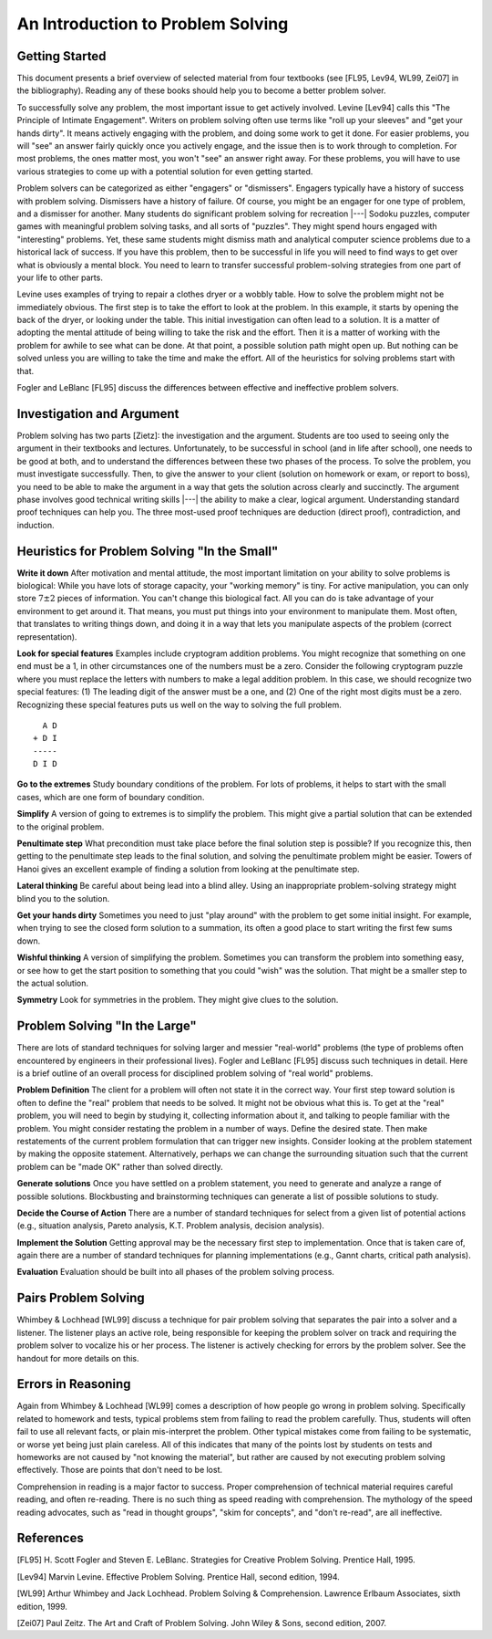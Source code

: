 .. This file is part of the OpenDSA eTextbook project. See
.. http://algoviz.org/OpenDSA for more details.
.. Copyright (c) 2012-2016 by the OpenDSA Project Contributors, and
.. distributed under an MIT open source license.

.. avmetadata::
   :author: Cliff Shaffer
   :requires:
   :satisfies: DSA Introduction
   :topic: Introduction

An Introduction to Problem Solving
==================================

Getting Started
---------------

This document presents a brief overview of selected material from four
textbooks (see [FL95, Lev94, WL99, Zei07] in the bibliography).
Reading any of these books should help you to become a better 
problem solver.

To successfully solve any problem, the most important issue to get
actively involved.
Levine [Lev94] calls this "The Principle of Intimate Engagement".
Writers on problem solving often use terms like "roll up your sleeves"
and "get your hands dirty".
It means actively engaging with the problem, and doing some work to
get it done.
For easier problems, you will "see" an answer fairly quickly 
once you actively engage, and the issue then is to work through to
completion.
For most problems, the ones matter most, you won't "see" an answer
right away.
For these problems, you will have to use various strategies to come up
with a potential solution for even getting started.

Problem solvers can be categorized as either "engagers" or
"dismissers".
Engagers typically have a history of success with problem solving.
Dismissers have a history of failure.
Of course, you might be an engager for one type of problem,
and a dismisser for another.
Many students do significant problem solving for recreation |---|
Sodoku puzzles, computer games with meaningful problem solving tasks,
and all sorts of "puzzles".
They might spend hours engaged with "interesting" problems. 
Yet, these same students might dismiss math and analytical computer
science problems due to a historical lack of success.
If you have this problem, then to be successful in life you will
need to find ways to get over what is obviously a mental block.
You need to learn to transfer successful problem-solving strategies
from one part of your life to other parts.

Levine uses examples of trying to repair a clothes dryer or a wobbly
table.
How to solve the problem might not be immediately obvious.
The first step is to take the effort to look at the problem.
In this example, it starts by opening the back of the dryer, or
looking under the table.
This initial investigation can often lead to a solution.
It is a matter of adopting the mental attitude of being willing to
take the risk and the effort.
Then it is a matter of working with the problem for awhile to see what
can be done. At that point, a possible solution path might open
up.
But nothing can be solved unless you are willing to take the time and
make the effort.
All of the heuristics for solving problems start with that.

Fogler and LeBlanc [FL95] discuss the differences between effective and
ineffective problem solvers.

.. quote::
   The most important factors that distinguish between ineffective and
   effective problem solvers are the attitudes with which they
   approach the problem, their aggressiveness in the problem-solving
   process, their concern for accuracy, and the solution procedures
   they use.
   For example, effective problem solvers believe that problems can be
   solved through the use of heuristics and careful persistent
   analysis, while ineffective problem solvers think, "You either know
   it or you don't".

   Effective problem solvers become very active in the problem-solving
   process:
   They draw figures, make sketches, and ask questions of themselves
   and others.
   Ineffective problem solvers don't seem to understand the level of
   personal effort needed to solve the problem. 
   Effective problem solvers take great care to understand all the
   facts and relationships accurately.
   Ineffective problem solvers make judgments without checking for
   accuracy...
   By approaching a situation using the characteristic attitudes and
   actions of an effective problem solver, you will be well on your
   way to finding the real problem and generating an outstanding
   solution.


Investigation and Argument
--------------------------

Problem solving has two parts [Zietz]: the investigation and the
argument.
Students are too used to seeing only the argument in their textbooks
and lectures.
Unfortunately, to be successful in school (and in life after school),
one needs to be good at both, and to understand the differences
between these two phases of the process.
To solve the problem, you must investigate successfully. 
Then, to give the answer to your client (solution on homework or exam,
or report to boss), you need to be able to make the argument in a way
that gets the solution across clearly and succinctly.
The argument phase involves good technical writing skills |---| the
ability to make a clear, logical argument.
Understanding standard proof techniques can help you.
The three most-used proof techniques are deduction (direct proof),
contradiction, and induction.


Heuristics for Problem Solving "In the Small"
---------------------------------------------

**Write it down**
After motivation and mental attitude, the most important limitation on
your ability to solve problems is biological:
While you have lots of storage capacity, your "working memory" is
tiny.
For active manipulation, you can only store :math:`7\pm 2`
pieces of information.
You can't change this biological fact.
All you can do is take advantage of your environment to get around it.
That means, you must put things into your environment to manipulate
them.
Most often, that translates to writing things down, and doing it in a
way that lets you manipulate aspects of the problem (correct
representation).

**Look for special features**
Examples include cryptogram addition problems.
You might recognize that something on one end must be a 1,
in other circumstances one of the numbers must be a zero.
Consider the following cryptogram puzzle where you must replace the
letters with numbers to make a legal addition problem.
In this case, we should recognize two special features:
(1) The leading digit of the answer must be a one, and
(2) One of the right most digits must be a zero.
Recognizing these special features puts us well on the way to solving
the full problem.

::

     A D
   + D I
   -----
   D I D

**Go to the extremes**
Study boundary conditions of the problem.
For lots of problems, it helps to start with the small cases, which
are one form of boundary condition.

**Simplify**
A version of going to extremes is to simplify the problem.
This might give a partial solution that can be extended to the
original problem.

**Penultimate step**
What precondition must take place before the final solution step is
possible?
If you recognize this, then getting to the penultimate step leads to
the final solution, and solving the penultimate problem might be
easier.
Towers of Hanoi gives an excellent example of finding a
solution from looking at the penultimate step.

**Lateral thinking**
Be careful about being lead into a blind alley.
Using an inappropriate problem-solving strategy might blind you to the
solution.

**Get your hands dirty**
Sometimes you need to just "play around" with the problem to get some
initial insight.
For example, when trying to see the closed form solution to a
summation, its often a good place to start writing the first few sums
down.

**Wishful thinking**
A version of simplifying the problem.
Sometimes you can transform the problem into something easy, or see
how to get the start position to something that you could "wish" was
the solution.
That might be a smaller step to the actual solution. 

**Symmetry**
Look for symmetries in the problem.
They might give clues to the solution.


Problem Solving "In the Large"
------------------------------

There are lots of standard techniques for solving larger and messier
"real-world" problems (the type of problems often encountered by
engineers in their professional lives).
Fogler and LeBlanc [FL95] discuss such techniques in detail.
Here is a brief outline of an overall process for disciplined problem
solving of "real world" problems.

**Problem Definition**
The client for a problem will often not state it in the correct
way.
Your first step toward solution is often to define the "real" problem
that needs to be solved.
It might not be obvious what this is.
To get at the "real" problem, you will need to begin by studying it,
collecting information about it, and talking to people familiar with
the problem.
You might consider restating the problem in a number of ways.
Define the desired state.
Then make restatements of the current problem formulation that can
trigger new insights.
Consider looking at the problem statement by making the opposite
statement.
Alternatively, perhaps we can change the surrounding situation such
that the current problem can be "made OK" rather than solved
directly.

**Generate solutions**
Once you have settled on a problem statement, you need to generate and
analyze a range of possible solutions.
Blockbusting and brainstorming techniques can generate a
list of possible solutions to study.

**Decide the Course of Action**
There are a number of standard techniques for select from a given
list of potential actions
(e.g., situation analysis, Pareto analysis, K.T. Problem analysis,
decision analysis).

**Implement the Solution**
Getting approval may be the necessary first step to implementation.
Once that is taken care of, again there are a number of standard
techniques for planning implementations
(e.g., Gannt charts, critical path analysis).

**Evaluation**
Evaluation should be built into all phases of the problem solving
process.


Pairs Problem Solving
---------------------

Whimbey & Lochhead [WL99] discuss a technique for pair problem solving
that separates the pair into a solver and a listener.
The listener plays an active role, being responsible for keeping the
problem solver on track and requiring the problem solver to vocalize
his or her process.
The listener is actively checking for errors by the problem solver.
See the handout for more details on this.


Errors in Reasoning
-------------------

Again from Whimbey & Lochhead [WL99] comes a description of how people
go wrong in problem solving.
Specifically related to homework and tests, typical problems stem from
failing to read the problem carefully.
Thus, students will often fail to use all relevant facts, or plain
mis-interpret the problem.
Other typical mistakes come from failing to be systematic, or worse
yet being just plain careless.
All of this indicates that many of the points lost by students on
tests and homeworks are not caused by "not knowing the material", but
rather are caused by not executing problem solving effectively.
Those are points that don't need to be lost.

Comprehension in reading is a major factor to success.
Proper comprehension of technical material requires careful reading,
and often re-reading.
There is no such thing as speed reading with comprehension.
The mythology of the speed reading advocates,
such as "read in thought groups", "skim for concepts", and "don't
re-read", are all ineffective.

References
----------

[FL95] H. Scott Fogler and Steven E. LeBlanc.
Strategies for Creative Problem Solving.
Prentice Hall, 1995.

[Lev94] Marvin Levine.
Effective Problem Solving.
Prentice Hall, second edition, 1994.

[WL99] Arthur Whimbey and Jack Lochhead.
Problem Solving & Comprehension.
Lawrence Erlbaum Associates, sixth edition, 1999.

[Zei07] Paul Zeitz.
The Art and Craft of Problem Solving.
John Wiley & Sons, second edition, 2007.

